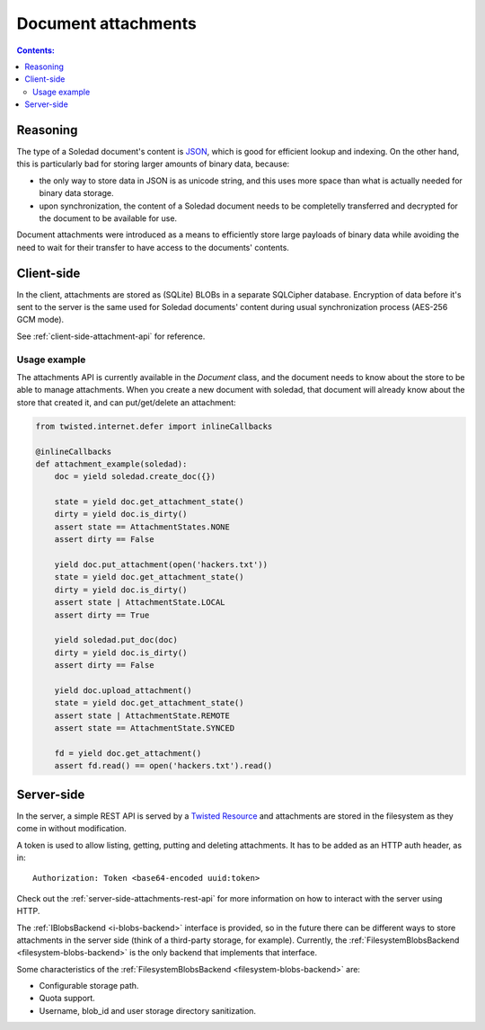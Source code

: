 Document attachments
====================

.. contents:: Contents:
   :local:

Reasoning
---------

The type of a Soledad document's content is `JSON <http://www.json.org/>`_,
which is good for efficient lookup and indexing. On the other hand, this is
particularly bad for storing larger amounts of binary data, because:

* the only way to store data in JSON is as unicode string, and this uses more
  space than what is actually needed for binary data storage.

* upon synchronization, the content of a Soledad document needs to be
  completelly transferred and decrypted for the document to be available for
  use.

Document attachments were introduced as a means to efficiently store large
payloads of binary data while avoiding the need to wait for their transfer to
have access to the documents' contents.

Client-side
-----------

In the client, attachments are stored as (SQLite) BLOBs in a separate SQLCipher
database. Encryption of data before it's sent to the server is the same used
for Soledad documents' content during usual synchronization process (AES-256
GCM mode).

See :ref:`client-side-attachment-api` for reference.

Usage example
^^^^^^^^^^^^^

The attachments API is currently available in the `Document` class, and the
document needs to know about the store to be able to manage attachments. When
you create a new document with soledad, that document will already know about
the store that created it, and can put/get/delete an attachment:

.. code-block:: python

    from twisted.internet.defer import inlineCallbacks

    @inlineCallbacks
    def attachment_example(soledad):
        doc = yield soledad.create_doc({})

        state = yield doc.get_attachment_state()
        dirty = yield doc.is_dirty()
        assert state == AttachmentStates.NONE
        assert dirty == False

        yield doc.put_attachment(open('hackers.txt'))
        state = yield doc.get_attachment_state()
        dirty = yield doc.is_dirty()
        assert state | AttachmentState.LOCAL
        assert dirty == True

        yield soledad.put_doc(doc)
        dirty = yield doc.is_dirty()
        assert dirty == False

        yield doc.upload_attachment()
        state = yield doc.get_attachment_state()
        assert state | AttachmentState.REMOTE
        assert state == AttachmentState.SYNCED

        fd = yield doc.get_attachment()
        assert fd.read() == open('hackers.txt').read()

Server-side
-----------

In the server, a simple REST API is served by a `Twisted Resource
<https://twistedmatrix.com/documents/current/api/twisted.web.resource.Resource.html>`_
and attachments are stored in the filesystem as they come in without
modification.

A token is used to allow listing, getting, putting and deleting attachments. It
has to be added as an HTTP auth header, as in::

    Authorization: Token <base64-encoded uuid:token>

Check out the :ref:`server-side-attachments-rest-api` for more information on
how to interact with the server using HTTP.

The :ref:`IBlobsBackend <i-blobs-backend>` interface is provided, so in the
future there can be different ways to store attachments in the server side
(think of a third-party storage, for example). Currently, the
:ref:`FilesystemBlobsBackend <filesystem-blobs-backend>` is the only backend
that implements that interface.

Some characteristics of the :ref:`FilesystemBlobsBackend
<filesystem-blobs-backend>` are:

* Configurable storage path.
* Quota support.
* Username, blob_id and user storage directory sanitization.
